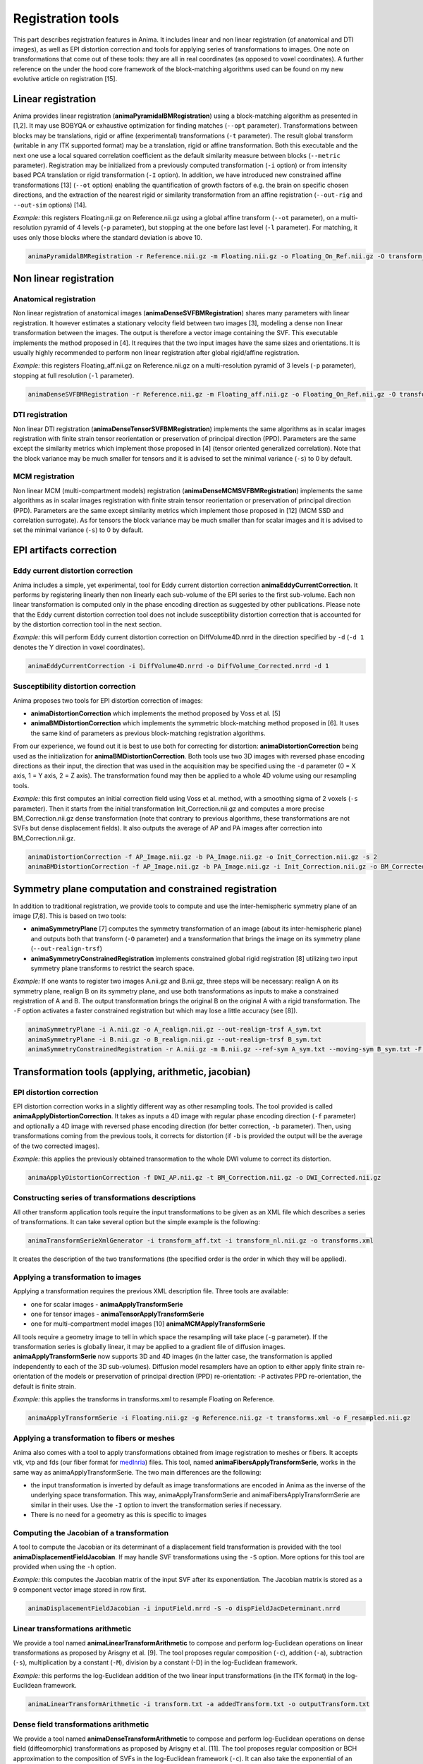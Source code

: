 Registration tools
==================

This part describes registration features in Anima. It includes linear and non linear registration (of anatomical and DTI images), as well as EPI distortion correction and tools for applying series of transformations to images. One note on transformations that come out of these tools: they are all in real coordinates (as opposed to voxel coordinates). A further reference on the under the hood core framework of the block-matching algorithms used can be found on my new evolutive article on registration [15].

Linear registration
-------------------

Anima provides linear registration (**animaPyramidalBMRegistration**) using a block-matching algorithm as presented in [1,2]. It may use BOBYQA or exhaustive optimization for finding matches (``--opt`` parameter). Transformations between blocks may be translations, rigid or affine (experimental) transformations (``-t`` parameter). The result global transform (writable in any ITK supported format) may be a translation, rigid or affine transformation. Both this executable and the next one use a local squared correlation coefficient as the default similarity measure between blocks (``--metric`` parameter). Registration may be initialized from a previously computed transformation (``-i`` option) or from intensity based PCA translation or rigid transformation (``-I`` option). In addition, we have introduced new constrained affine transformations [13] (``--ot`` option) enabling the quantification of growth factors of e.g. the brain on specific chosen directions, and the extraction of the nearest rigid or similarity transformation from an affine registration (``--out-rig`` and ``--out-sim`` options) [14].

*Example:* this registers Floating.nii.gz on Reference.nii.gz using a global affine transform (``--ot`` parameter), on a multi-resolution pyramid of 4 levels (``-p`` parameter), but stopping at the one before last level (``-l`` parameter). For matching, it uses only those blocks where the standard deviation is above 10.

.. code-block:: sh

	animaPyramidalBMRegistration -r Reference.nii.gz -m Floating.nii.gz -o Floating_On_Ref.nii.gz -O transform_aff.txt -s 10 -p 4 -l 1 --ot 2

Non linear registration
-----------------------

Anatomical registration
^^^^^^^^^^^^^^^^^^^^^^^

Non linear registration of anatomical images (**animaDenseSVFBMRegistration**) shares many parameters with linear registration. It however estimates a stationary velocity field between two images [3], modeling a dense non linear  transformation between the images. The output is therefore a vector image containing the SVF. This executable implements the method proposed in [4]. It requires that the two input images have the same sizes and orientations. It is usually highly recommended to perform non linear registration after global rigid/affine registration.

*Example:* this registers Floating_aff.nii.gz on Reference.nii.gz on a multi-resolution pyramid of 3 levels (``-p`` parameter), stopping at full resolution (``-l`` parameter). 

.. code-block:: sh

	animaDenseSVFBMRegistration -r Reference.nii.gz -m Floating_aff.nii.gz -o Floating_On_Ref.nii.gz -O transform_nl.nii.gz -p 3 -l 0 

DTI registration
^^^^^^^^^^^^^^^^

Non linear DTI registration (**animaDenseTensorSVFBMRegistration**) implements the same algorithms as in scalar images registration with finite strain tensor reorientation or preservation of principal direction (PPD). Parameters are the same except the similarity metrics which implement those proposed in [4] (tensor oriented generalized correlation). Note that the block variance may be much smaller for tensors and it is advised to set the minimal variance (``-s``) to 0 by default.

MCM registration
^^^^^^^^^^^^^^^^

Non linear MCM (multi-compartment models) registration (**animaDenseMCMSVFBMRegistration**) implements the same algorithms as in scalar images registration with finite strain tensor reorientation or preservation of principal direction (PPD). Parameters are the same except similarity metrics which implement those proposed in [12] (MCM SSD and correlation surrogate). As for tensors the block variance may be much smaller than for scalar images and it is advised to set the minimal variance (``-s``) to 0 by default.

EPI artifacts correction
------------------------

Eddy current distortion correction
^^^^^^^^^^^^^^^^^^^^^^^^^^^^^^^^^^

Anima includes a simple, yet experimental, tool for Eddy current distortion correction **animaEddyCurrentCorrection**. It performs by registering linearly then non linearly each sub-volume of the EPI series to the first sub-volume. Each non linear transformation is computed only in the phase encoding direction as suggested by other publications. Please note that the Eddy current distortion correction tool does not include susceptibility distortion correction that is accounted for by the distortion correction tool in the next section.

*Example:* this will perform Eddy current distortion correction on DiffVolume4D.nrrd in the direction specified by ``-d`` (``-d 1`` denotes the Y direction in voxel coordinates).

.. code-block:: sh

	animaEddyCurrentCorrection -i DiffVolume4D.nrrd -o DiffVolume_Corrected.nrrd -d 1 

Susceptibility distortion correction
^^^^^^^^^^^^^^^^^^^^^^^^^^^^^^^^^^^^

Anima proposes two tools for EPI distortion correction of images: 

* **animaDistortionCorrection** which implements the method proposed by Voss et al. [5]
* **animaBMDistortionCorrection** which implements the symmetric block-matching method proposed in [6]. It uses the same kind of parameters as previous block-matching registration algorithms.

From our experience, we found out it is best to use both for correcting for distortion: **animaDistortionCorrection** being used as the initialization for **animaBMDistortionCorrection**. Both tools use two 3D images with reversed phase encoding directions as their input, the direction that was used in the acquisition may be specified using the ``-d`` parameter (0 = X axis, 1 = Y axis, 2 = Z axis). The transformation found may then be applied to a whole 4D volume using our resampling tools.

*Example:* this first computes an initial correction field using Voss et al. method, with a smoothing sigma of 2 voxels (``-s`` parameter). Then it starts from the initial transformation Init_Correction.nii.gz and computes a more precise BM_Correction.nii.gz dense transformation (note that contrary to previous algorithms, these transformations are not SVFs but dense displacement fields). It also outputs the average of AP and PA images after correction into BM_Correction.nii.gz.

.. code-block:: sh

	animaDistortionCorrection -f AP_Image.nii.gz -b PA_Image.nii.gz -o Init_Correction.nii.gz -s 2
	animaBMDistortionCorrection -f AP_Image.nii.gz -b PA_Image.nii.gz -i Init_Correction.nii.gz -o BM_Corrected_Image.nii.gz -O BM_Correction.nii.gz

Symmetry plane computation and constrained registration
-------------------------------------------------------

In addition to traditional registration, we provide tools to compute and use the inter-hemispheric symmetry plane of an image [7,8]. This is based on two tools:

* **animaSymmetryPlane** [7] computes the symmetry transformation of an image (about its inter-hemispheric plane) and outputs both that transform (``-O`` parameter) and a transformation that brings the image on its symmetry plane (``--out-realign-trsf``)
* **animaSymmetryConstrainedRegistration** implements constrained global rigid registration [8] utilizing two input symmetry plane transforms to restrict the search space.

*Example:* If one wants to register two images A.nii.gz and B.nii.gz, three steps will be necessary: realign A on its symmetry plane, realign B on its symmetry plane, and use both transformations as inputs to make a constrained registration of A and B. The output transformation brings the original B on the original A with a rigid transformation. The ``-F`` option activates a faster constrained registration but which may lose a little accuracy (see [8]).

.. code-block:: sh

	animaSymmetryPlane -i A.nii.gz -o A_realign.nii.gz --out-realign-trsf A_sym.txt
	animaSymmetryPlane -i B.nii.gz -o B_realign.nii.gz --out-realign-trsf B_sym.txt
	animaSymmetryConstrainedRegistration -r A.nii.gz -m B.nii.gz --ref-sym A_sym.txt --moving-sym B_sym.txt -F -o B_on_A.nii.gz -O B_on_A_rig.txt

Transformation tools (applying, arithmetic, jacobian)
-----------------------------------------------------

EPI distortion correction
^^^^^^^^^^^^^^^^^^^^^^^^^

EPI distortion correction works in a slightly different way as other resampling tools. The tool provided is called **animaApplyDistortionCorrection**. It takes as inputs a 4D image with regular phase encoding direction (``-f`` parameter) and optionally a 4D image with reversed phase encoding direction (for better correction, ``-b`` parameter). Then, using transformations coming from the previous tools, it corrects for distortion (if ``-b`` is provided the output will be the average of the two corrected images).

*Example:* this applies the previously obtained transormation to the whole DWI volume to correct its distortion.

.. code-block:: sh

	animaApplyDistortionCorrection -f DWI_AP.nii.gz -t BM_Correction.nii.gz -o DWI_Corrected.nii.gz

Constructing series of transformations descriptions
^^^^^^^^^^^^^^^^^^^^^^^^^^^^^^^^^^^^^^^^^^^^^^^^^^^

All other transform application tools require the input transformations to be given as an XML file which describes a series of transformations. It can take several option but the simple example is the following:

.. code-block:: sh

	animaTransformSerieXmlGenerator -i transform_aff.txt -i transform_nl.nii.gz -o transforms.xml

It creates the description of the two transformations (the specified order is the order in which they will be applied).

Applying a transformation to images
^^^^^^^^^^^^^^^^^^^^^^^^^^^^^^^^^^^

Applying a transformation requires the previous XML description file. Three tools are available:

* one for scalar images - **animaApplyTransformSerie**
* one for tensor images - **animaTensorApplyTransformSerie**
* one for multi-compartment model images [10] **animaMCMApplyTransformSerie**

All tools require a geometry image to tell in which space the resampling will take place (``-g`` parameter). If the transformation series is globally linear, it may be applied to a gradient file of diffusion images. **animaApplyTransformSerie** now supports 3D and 4D images (in the latter case, the transformation is applied independently to each of the 3D sub-volumes). Diffusion model resamplers have an option to either apply finite strain re-orientation of the models or preservation of principal direction (PPD) re-orientation: ``-P`` activates PPD re-orientation, the default is finite strain.

*Example:* this applies the transforms in transforms.xml to resample Floating on Reference.

.. code-block:: sh

	animaApplyTransformSerie -i Floating.nii.gz -g Reference.nii.gz -t transforms.xml -o F_resampled.nii.gz

Applying a transformation to fibers or meshes
^^^^^^^^^^^^^^^^^^^^^^^^^^^^^^^^^^^^^^^^^^^^^

Anima also comes with a tool to apply transformations obtained from image registration to meshes or fibers. It accepts vtk, vtp and fds (our fiber format for `medInria <https://med.inria.fr>`_) files. This tool, named **animaFibersApplyTransformSerie**, works in the same way as animaApplyTransformSerie. The two main differences are the following:

* the input transformation is inverted by default as image transformations are encoded in Anima as the inverse of the underlying space transformation. This way, animaApplyTransformSerie and animaFibersApplyTransformSerie are similar in their uses. Use the ``-I`` option to invert the transformation series if necessary.
* There is no need for a geometry as this is specific to images

Computing the Jacobian of a transformation
^^^^^^^^^^^^^^^^^^^^^^^^^^^^^^^^^^^^^^^^^^

A tool to compute the Jacobian or its determinant of a displacement field transformation is provided with the tool **animaDisplacementFieldJacobian**. If may handle SVF transformations using the ``-S`` option. More options for this tool are provided when using the ``-h`` option.

*Example:* this computes the Jacobian matrix of the input SVF after its exponentiation. The Jacobian matrix is stored as a 9 component vector image stored in row first. 

.. code-block:: sh

	animaDisplacementFieldJacobian -i inputField.nrrd -S -o dispFieldJacDeterminant.nrrd

Linear transformations arithmetic
^^^^^^^^^^^^^^^^^^^^^^^^^^^^^^^^^

We provide a tool named **animaLinearTransformArithmetic** to compose and perform log-Euclidean operations on linear transformations as proposed by Arisgny et al. [9]. The tool proposes regular composition (``-c``), addition (``-a``), subtraction (``-s``), multiplication by a constant (``-M``), division by a constant (-D) in the log-Euclidean framework. 

*Example:* this performs the log-Euclidean addition of the two linear input transformations (in the ITK format) in the log-Euclidean framework.

.. code-block:: sh

	animaLinearTransformArithmetic -i transform.txt -a addedTransform.txt -o outputTransform.txt

Dense field transformations arithmetic
^^^^^^^^^^^^^^^^^^^^^^^^^^^^^^^^^^^^^^

We provide a tool named **animaDenseTransformArithmetic** to compose and perform log-Euclidean operations on dense field (diffeomorphic) transformations as proposed by Arisgny et al. [11]. The tool proposes regular composition or BCH approximation to the composition of SVFs in the log-Euclidean framework (``-c``). It can also take the exponential of an SVF, dense diffeomorphism logarithm is the only operation not implemented yet. The norm of the resulting vector field (after all previous steps) can be computed using the option ``-N``.

References
----------

1. Olivier Commowick, Nicolas Wiest-Daesslé, Sylvain Prima. *Block-Matching Strategies for Rigid Registration of Multimodal Medical Images*. 9th IEEE International Symposium on Biomedical Imaging (ISBI), pp. 700--703, 2012.
2. S\. Ourselin, A\. Roche, S\. Prima and N\. Ayache. *Block Matching: A General Framework to Improve Robustness of Rigid Registration of Medical Images*. Third International Conference on Medical Robotics, Imaging And Computer Assisted Surgery (MICCAI), volume 1935 of LNCS, pp. 557--566, 2000.
3. Olivier Commowick, Nicolas Wiest-Daesslé, Sylvain Prima. *Automated diffeomorphic registration of anatomical structures with rigid parts: application to dynamic cervical MRI*. 15th International Conference on Medical Image Computing and Computer Assisted Intervention, pp.163-70, 2012.
4. Ralph Suarez, Olivier Commowick, Sanjay Prabhu, Simon K. Warfield. *Automated delineation of white matter fiber tracts with a multiple region-of-interest approach*. NeuroImage, 59 (4), pp.3690-3700, 2012.
5. H.U. Voss, R. Watts, A.M. Ulugc, D. Ballona. *Fiber tracking in the cervical spine and inferior brain regions with reversed gradient diffusion tensor imaging*. Magnetic Resonance in Medicine, 24(3):231–239, 2006.
6. Renaud Hédouin, Olivier Commowick, Elise Bannier, Benoit Scherrer, Maxime Taquet, Simon Warfield, Christian Barillot. *Block-Matching Distortion Correction of Echo-Planar Images With Opposite Phase Encoding Directions*. IEEE Transactions on Medical Imaging, in press available online, 2017.
7. S\. Prima, S\. Ourselin, N\. Ayache. *Computation of the Mid-Sagittal Plane in 3D Brain Images*. IEEE Transactions on Medical Imaging, 21(2):122-138, February 2002\.
8. Sylvain Prima, Olivier Commowick. *Multimodal rigid-body registration of 3D brain images using bilateral symmetry*. Medical Imaging: Image Processing, SPIE, 8669, pp.866911, 2013.
9. V\. Arsigny, O\. Commowick, N\. Ayache, X\. Pennec. *A Fast and Log-Euclidean Polyaffine Framework for Locally Linear Registration*. Journal of Mathematical Imaging and Vision, 33(2):222-238, February 2009.
10. Renaud Hédouin, Olivier Commowick, Aymeric Stamm, Christian Barillot. *Interpolation and Averaging of Multi-Compartment Model Images*, 18th International Conference on Medical Image Computing and Computer Assisted Intervention (MICCAI), 354-362, 2015.
11. V\. Arsigny, O\. Commowick, X\. Pennec, N\. Ayache. *A Log-Euclidean Framework for Statistics on Diffeomorphisms*, 9th International Conference on Medical Image Computing and Computer Assisted Intervention (MICCAI), 924-931, 2006.
12. O\. Commowick, R\. Hédouin, E\. Caruyer, C\. Barillot. *L2 Similarity Metrics for Diffusion Multi-Compartment Model Images Registration*, 20th International Conference on Medical Image Computing and Computer Assisted Intervention (MICCAI), 257-265, 2017.
13. A\. Legouhy, O\. Commowick, F\. Rousseau, C\. Barillot. *Anisotropic similarity, a constrained affine transformation: application to brain development analysis*, ISMRM, 2018.
14. A\. Legouhy, O\. Commowick, F\. Rousseau, C\. Barillot. *Unbiased Longitudinal Brain Atlas Creation Using Robust Linear Registration and Log-Euclidean Framework for Diffeomorphisms*, International Symposium on Biomedical Imaging, 2019.
15. O\. Commowick. *A versatile block-matching framework for images registration*, `Article on github <https://github.com/ocommowi/registration-article/releases/tag/v1.0>`_, 2022.
